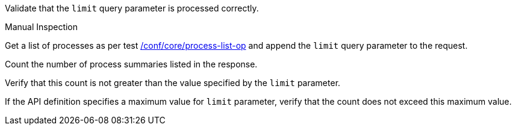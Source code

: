 [[ats_core_pl-limit-response]]
[requirement,type="abstracttest",label="/conf/core/pl-limit-response",subject='<<req_core_pl-limit-response,/req/core/pl-limit-response>>']
====
[.component,class=test-purpose]
--
Validate that the `limit` query parameter is processed correctly.
--

[.component,class=test method type]
--
Manual Inspection
--

[.component,class=test method]
=====

[.component,class=step]
--
Get a list of processes as per test <<ats_core_process-list-op,/conf/core/process-list-op>> and append the `limit` query parameter to the request.
--

[.component,class=step]
--
Count the number of process summaries listed in the response.
--

[.component,class=step]
--
Verify that this count is not greater than the value specified by the `limit` parameter.
--

[.component,class=step]
--
If the API definition specifies a maximum value for `limit` parameter, verify that the count does not exceed this maximum value.
--
=====
====
